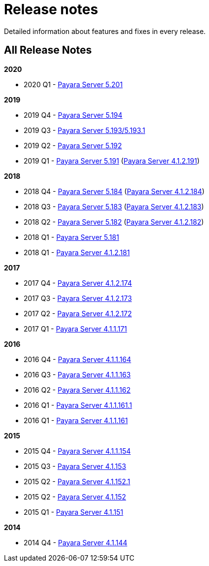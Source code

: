 [[release-notes]]
= Release notes

Detailed information about features and fixes in every release.

[[all-release-notes]]
== All Release Notes

*2020*

* 2020 Q1 - xref:release-notes-201.adoc[Payara Server 5.201]

*2019*

* 2019 Q4 - xref:release-notes-194.adoc[Payara Server 5.194]
* 2019 Q3 - xref:release-notes-193.adoc[Payara Server 5.193/5.193.1]
* 2019 Q2 - xref:release-notes-192.adoc[Payara Server 5.192]
* 2019 Q1 - xref:release-notes-191.adoc[Payara Server 5.191] (xref:release-notes-4-191.adoc[Payara Server 4.1.2.191])

*2018*

* 2018 Q4 - xref:release-notes-184.adoc[Payara Server 5.184] (xref:release-notes-4-184.adoc[Payara Server 4.1.2.184])
* 2018 Q3 - xref:release-notes-183.adoc[Payara Server 5.183] (xref:release-notes-4-183.adoc[Payara Server 4.1.2.183])
* 2018 Q2 - xref:release-notes-182.adoc[Payara Server 5.182] (xref:release-notes-4-182.adoc[Payara Server 4.1.2.182])
* 2018 Q1 - xref:release-notes-181.adoc[Payara Server 5.181]
* 2018 Q1 - xref:release-notes-4-181.adoc[Payara Server 4.1.2.181]

*2017*

* 2017 Q4 - xref:release-notes-174.adoc[Payara Server 4.1.2.174]
* 2017 Q3 - xref:release-notes-173.adoc[Payara Server 4.1.2.173]
* 2017 Q2 - xref:release-notes-172.adoc[Payara Server 4.1.2.172]
* 2017 Q1 - xref:release-notes-171.adoc[Payara Server 4.1.1.171]

*2016*

* 2016 Q4 - xref:release-notes-164.adoc[Payara Server 4.1.1.164]
* 2016 Q3 - xref:release-notes-163.adoc[Payara Server 4.1.1.163]
* 2016 Q2 - xref:release-notes-162.adoc[Payara Server 4.1.1.162]
* 2016 Q1 - xref:release-notes-161.1.adoc[Payara Server 4.1.1.161.1]
* 2016 Q1 - xref:release-notes-161.adoc[Payara Server 4.1.1.161]

*2015*

* 2015 Q4 - xref:release-notes-154.adoc[Payara Server 4.1.1.154]
* 2015 Q3 - xref:release-notes-153.adoc[Payara Server 4.1.153]
* 2015 Q2 - xref:release-notes-152.1.adoc[Payara Server 4.1.152.1]
* 2015 Q2 - xref:release-notes-152.adoc[Payara Server 4.1.152]
* 2015 Q1 - xref:release-notes-151.adoc[Payara Server 4.1.151]

*2014*

* 2014 Q4 - xref:release-notes-144.adoc[Payara Server 4.1.144]
